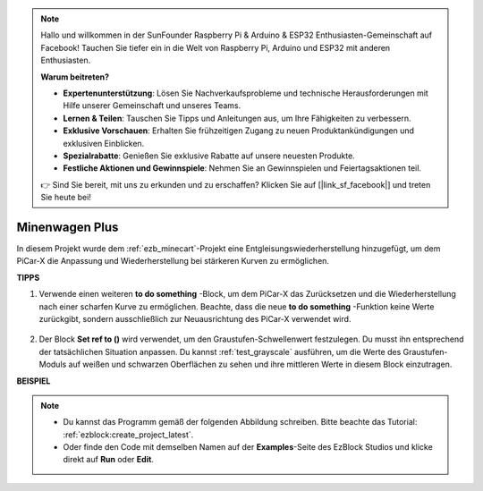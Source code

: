.. note::

    Hallo und willkommen in der SunFounder Raspberry Pi & Arduino & ESP32 Enthusiasten-Gemeinschaft auf Facebook! Tauchen Sie tiefer ein in die Welt von Raspberry Pi, Arduino und ESP32 mit anderen Enthusiasten.

    **Warum beitreten?**

    - **Expertenunterstützung**: Lösen Sie Nachverkaufsprobleme und technische Herausforderungen mit Hilfe unserer Gemeinschaft und unseres Teams.
    - **Lernen & Teilen**: Tauschen Sie Tipps und Anleitungen aus, um Ihre Fähigkeiten zu verbessern.
    - **Exklusive Vorschauen**: Erhalten Sie frühzeitigen Zugang zu neuen Produktankündigungen und exklusiven Einblicken.
    - **Spezialrabatte**: Genießen Sie exklusive Rabatte auf unsere neuesten Produkte.
    - **Festliche Aktionen und Gewinnspiele**: Nehmen Sie an Gewinnspielen und Feiertagsaktionen teil.

    👉 Sind Sie bereit, mit uns zu erkunden und zu erschaffen? Klicken Sie auf [|link_sf_facebook|] und treten Sie heute bei!

Minenwagen Plus
=======================

In diesem Projekt wurde dem :ref:`ezb_minecart`-Projekt eine Entgleisungswiederherstellung hinzugefügt, um dem PiCar-X die Anpassung und Wiederherstellung bei stärkeren Kurven zu ermöglichen.

.. image:: img/minec.png


**TIPPS**

#. Verwende einen weiteren **to do something** -Block, um dem PiCar-X das Zurücksetzen und die Wiederherstellung nach einer scharfen Kurve zu ermöglichen. Beachte, dass die neue **to do something** -Funktion keine Werte zurückgibt, sondern ausschließlich zur Neuausrichtung des PiCar-X verwendet wird.

    .. image:: img/sp210512_171727.png

#. Der Block **Set ref to ()** wird verwendet, um den Graustufen-Schwellenwert festzulegen. Du musst ihn entsprechend der tatsächlichen Situation anpassen. Du kannst :ref:`test_grayscale` ausführen, um die Werte des Graustufen-Moduls auf weißen und schwarzen Oberflächen zu sehen und ihre mittleren Werte in diesem Block einzutragen.


**BEISPIEL**

.. note::

    * Du kannst das Programm gemäß der folgenden Abbildung schreiben. Bitte beachte das Tutorial: :ref:`ezblock:create_project_latest`.
    * Oder finde den Code mit demselben Namen auf der **Examples**-Seite des EzBlock Studios und klicke direkt auf **Run** oder **Edit**.

.. image:: img/sp210512_171914.png

.. image:: img/sp210512_171932.png

.. image:: img/sp210512_171425.png

.. image:: img/sp210512_171454.png